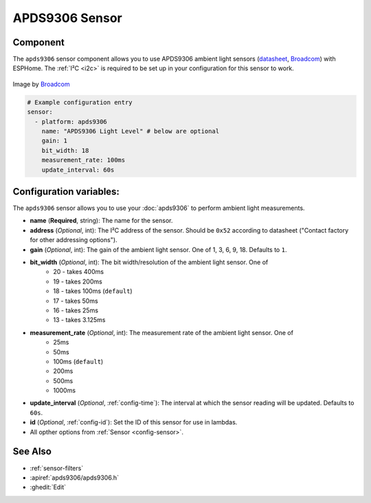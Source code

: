 APDS9306 Sensor
===============

.. seo::
    :description: Instructions for setting up APDS9306 sensors.
    :image: apds9306.png


.. _apds9306-component:

Component
---------

The ``apds9306`` sensor component allows you to use APDS9306 ambient light sensors (`datasheet <https://docs.broadcom.com/doc/AV02-4755EN>`__, `Broadcom`_) with ESPHome.
The :ref:`I²C <i2c>` is required to be set up in your configuration for this sensor to work.

.. figure:: images/apds9306.png
    :align: center
    :width: 80.0%

    Image by `Broadcom`_


.. code-block:: yaml

  # Example configuration entry
  sensor:
    - platform: apds9306
      name: "APDS9306 Light Level" # below are optional
      gain: 1
      bit_width: 18
      measurement_rate: 100ms
      update_interval: 60s

.. _Broadcom: https://www.broadcom.com/products/optical-sensors/ambient-light-photo-sensors/apds-9306-065

Configuration variables:
------------------------

The ``apds9306`` sensor allows you to use your :doc:`apds9306` to perform ambient light measurements.

- **name** (**Required**, string): The name for the sensor.
- **address** (*Optional*, int): The I²C address of the sensor. Should be ``0x52`` according to datasheet ("Contact factory for other addressing options").
- **gain** (*Optional*, int): The gain of the ambient light sensor. One of 1, 3, 6, 9, 18. Defaults to ``1``.
- **bit_width** (*Optional*, int): The bit width/resolution of the ambient light sensor. One of 
    - 20 - takes 400ms
    - 19 - takes 200ms
    - 18 - takes 100ms (``default``)
    - 17 - takes 50ms
    - 16 - takes 25ms
    - 13 - takes 3.125ms
- **measurement_rate** (*Optional*, int): The measurement rate of the ambient light sensor. One of
    - 25ms
    - 50ms
    - 100ms (``default``)
    - 200ms
    - 500ms
    - 1000ms
- **update_interval** (*Optional*, :ref:`config-time`): The interval at which the sensor reading will be updated. Defaults to ``60s``.
- **id** (*Optional*, :ref:`config-id`): Set the ID of this sensor for use in lambdas.
- All opther options from :ref:`Sensor <config-sensor>`.

See Also
--------

- :ref:`sensor-filters`
- :apiref:`apds9306/apds9306.h`
- :ghedit:`Edit`

